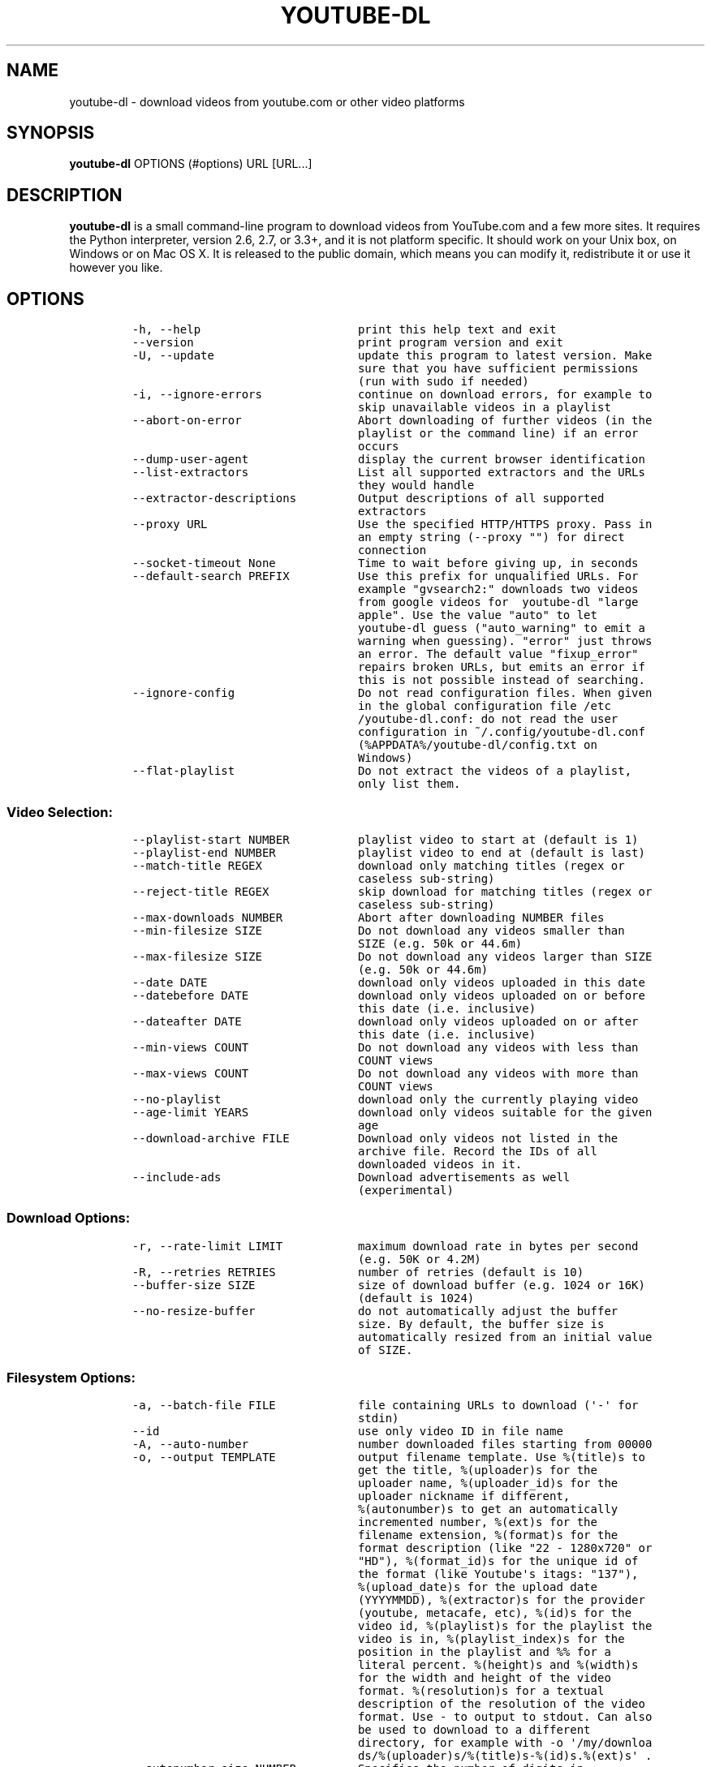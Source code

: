 .TH "YOUTUBE\-DL" "1" "" "" ""
.SH NAME
.PP
youtube\-dl \- download videos from youtube.com or other video platforms
.SH SYNOPSIS
.PP
\f[B]youtube\-dl\f[] OPTIONS (#options) URL [URL...]
.SH DESCRIPTION
.PP
\f[B]youtube\-dl\f[] is a small command\-line program to download videos
from YouTube.com and a few more sites.
It requires the Python interpreter, version 2.6, 2.7, or 3.3+, and it is
not platform specific.
It should work on your Unix box, on Windows or on Mac OS X.
It is released to the public domain, which means you can modify it,
redistribute it or use it however you like.
.SH OPTIONS
.IP
.nf
\f[C]
\-h,\ \-\-help\ \ \ \ \ \ \ \ \ \ \ \ \ \ \ \ \ \ \ \ \ \ \ print\ this\ help\ text\ and\ exit
\-\-version\ \ \ \ \ \ \ \ \ \ \ \ \ \ \ \ \ \ \ \ \ \ \ \ print\ program\ version\ and\ exit
\-U,\ \-\-update\ \ \ \ \ \ \ \ \ \ \ \ \ \ \ \ \ \ \ \ \ update\ this\ program\ to\ latest\ version.\ Make
\ \ \ \ \ \ \ \ \ \ \ \ \ \ \ \ \ \ \ \ \ \ \ \ \ \ \ \ \ \ \ \ \ sure\ that\ you\ have\ sufficient\ permissions
\ \ \ \ \ \ \ \ \ \ \ \ \ \ \ \ \ \ \ \ \ \ \ \ \ \ \ \ \ \ \ \ \ (run\ with\ sudo\ if\ needed)
\-i,\ \-\-ignore\-errors\ \ \ \ \ \ \ \ \ \ \ \ \ \ continue\ on\ download\ errors,\ for\ example\ to
\ \ \ \ \ \ \ \ \ \ \ \ \ \ \ \ \ \ \ \ \ \ \ \ \ \ \ \ \ \ \ \ \ skip\ unavailable\ videos\ in\ a\ playlist
\-\-abort\-on\-error\ \ \ \ \ \ \ \ \ \ \ \ \ \ \ \ \ Abort\ downloading\ of\ further\ videos\ (in\ the
\ \ \ \ \ \ \ \ \ \ \ \ \ \ \ \ \ \ \ \ \ \ \ \ \ \ \ \ \ \ \ \ \ playlist\ or\ the\ command\ line)\ if\ an\ error
\ \ \ \ \ \ \ \ \ \ \ \ \ \ \ \ \ \ \ \ \ \ \ \ \ \ \ \ \ \ \ \ \ occurs
\-\-dump\-user\-agent\ \ \ \ \ \ \ \ \ \ \ \ \ \ \ \ display\ the\ current\ browser\ identification
\-\-list\-extractors\ \ \ \ \ \ \ \ \ \ \ \ \ \ \ \ List\ all\ supported\ extractors\ and\ the\ URLs
\ \ \ \ \ \ \ \ \ \ \ \ \ \ \ \ \ \ \ \ \ \ \ \ \ \ \ \ \ \ \ \ \ they\ would\ handle
\-\-extractor\-descriptions\ \ \ \ \ \ \ \ \ Output\ descriptions\ of\ all\ supported
\ \ \ \ \ \ \ \ \ \ \ \ \ \ \ \ \ \ \ \ \ \ \ \ \ \ \ \ \ \ \ \ \ extractors
\-\-proxy\ URL\ \ \ \ \ \ \ \ \ \ \ \ \ \ \ \ \ \ \ \ \ \ Use\ the\ specified\ HTTP/HTTPS\ proxy.\ Pass\ in
\ \ \ \ \ \ \ \ \ \ \ \ \ \ \ \ \ \ \ \ \ \ \ \ \ \ \ \ \ \ \ \ \ an\ empty\ string\ (\-\-proxy\ "")\ for\ direct
\ \ \ \ \ \ \ \ \ \ \ \ \ \ \ \ \ \ \ \ \ \ \ \ \ \ \ \ \ \ \ \ \ connection
\-\-socket\-timeout\ None\ \ \ \ \ \ \ \ \ \ \ \ Time\ to\ wait\ before\ giving\ up,\ in\ seconds
\-\-default\-search\ PREFIX\ \ \ \ \ \ \ \ \ \ Use\ this\ prefix\ for\ unqualified\ URLs.\ For
\ \ \ \ \ \ \ \ \ \ \ \ \ \ \ \ \ \ \ \ \ \ \ \ \ \ \ \ \ \ \ \ \ example\ "gvsearch2:"\ downloads\ two\ videos
\ \ \ \ \ \ \ \ \ \ \ \ \ \ \ \ \ \ \ \ \ \ \ \ \ \ \ \ \ \ \ \ \ from\ google\ videos\ for\ \ youtube\-dl\ "large
\ \ \ \ \ \ \ \ \ \ \ \ \ \ \ \ \ \ \ \ \ \ \ \ \ \ \ \ \ \ \ \ \ apple".\ Use\ the\ value\ "auto"\ to\ let
\ \ \ \ \ \ \ \ \ \ \ \ \ \ \ \ \ \ \ \ \ \ \ \ \ \ \ \ \ \ \ \ \ youtube\-dl\ guess\ ("auto_warning"\ to\ emit\ a
\ \ \ \ \ \ \ \ \ \ \ \ \ \ \ \ \ \ \ \ \ \ \ \ \ \ \ \ \ \ \ \ \ warning\ when\ guessing).\ "error"\ just\ throws
\ \ \ \ \ \ \ \ \ \ \ \ \ \ \ \ \ \ \ \ \ \ \ \ \ \ \ \ \ \ \ \ \ an\ error.\ The\ default\ value\ "fixup_error"
\ \ \ \ \ \ \ \ \ \ \ \ \ \ \ \ \ \ \ \ \ \ \ \ \ \ \ \ \ \ \ \ \ repairs\ broken\ URLs,\ but\ emits\ an\ error\ if
\ \ \ \ \ \ \ \ \ \ \ \ \ \ \ \ \ \ \ \ \ \ \ \ \ \ \ \ \ \ \ \ \ this\ is\ not\ possible\ instead\ of\ searching.
\-\-ignore\-config\ \ \ \ \ \ \ \ \ \ \ \ \ \ \ \ \ \ Do\ not\ read\ configuration\ files.\ When\ given
\ \ \ \ \ \ \ \ \ \ \ \ \ \ \ \ \ \ \ \ \ \ \ \ \ \ \ \ \ \ \ \ \ in\ the\ global\ configuration\ file\ /etc
\ \ \ \ \ \ \ \ \ \ \ \ \ \ \ \ \ \ \ \ \ \ \ \ \ \ \ \ \ \ \ \ \ /youtube\-dl.conf:\ do\ not\ read\ the\ user
\ \ \ \ \ \ \ \ \ \ \ \ \ \ \ \ \ \ \ \ \ \ \ \ \ \ \ \ \ \ \ \ \ configuration\ in\ ~/.config/youtube\-dl.conf
\ \ \ \ \ \ \ \ \ \ \ \ \ \ \ \ \ \ \ \ \ \ \ \ \ \ \ \ \ \ \ \ \ (%APPDATA%/youtube\-dl/config.txt\ on
\ \ \ \ \ \ \ \ \ \ \ \ \ \ \ \ \ \ \ \ \ \ \ \ \ \ \ \ \ \ \ \ \ Windows)
\-\-flat\-playlist\ \ \ \ \ \ \ \ \ \ \ \ \ \ \ \ \ \ Do\ not\ extract\ the\ videos\ of\ a\ playlist,
\ \ \ \ \ \ \ \ \ \ \ \ \ \ \ \ \ \ \ \ \ \ \ \ \ \ \ \ \ \ \ \ \ only\ list\ them.
\f[]
.fi
.SS Video Selection:
.IP
.nf
\f[C]
\-\-playlist\-start\ NUMBER\ \ \ \ \ \ \ \ \ \ playlist\ video\ to\ start\ at\ (default\ is\ 1)
\-\-playlist\-end\ NUMBER\ \ \ \ \ \ \ \ \ \ \ \ playlist\ video\ to\ end\ at\ (default\ is\ last)
\-\-match\-title\ REGEX\ \ \ \ \ \ \ \ \ \ \ \ \ \ download\ only\ matching\ titles\ (regex\ or
\ \ \ \ \ \ \ \ \ \ \ \ \ \ \ \ \ \ \ \ \ \ \ \ \ \ \ \ \ \ \ \ \ caseless\ sub\-string)
\-\-reject\-title\ REGEX\ \ \ \ \ \ \ \ \ \ \ \ \ skip\ download\ for\ matching\ titles\ (regex\ or
\ \ \ \ \ \ \ \ \ \ \ \ \ \ \ \ \ \ \ \ \ \ \ \ \ \ \ \ \ \ \ \ \ caseless\ sub\-string)
\-\-max\-downloads\ NUMBER\ \ \ \ \ \ \ \ \ \ \ Abort\ after\ downloading\ NUMBER\ files
\-\-min\-filesize\ SIZE\ \ \ \ \ \ \ \ \ \ \ \ \ \ Do\ not\ download\ any\ videos\ smaller\ than
\ \ \ \ \ \ \ \ \ \ \ \ \ \ \ \ \ \ \ \ \ \ \ \ \ \ \ \ \ \ \ \ \ SIZE\ (e.g.\ 50k\ or\ 44.6m)
\-\-max\-filesize\ SIZE\ \ \ \ \ \ \ \ \ \ \ \ \ \ Do\ not\ download\ any\ videos\ larger\ than\ SIZE
\ \ \ \ \ \ \ \ \ \ \ \ \ \ \ \ \ \ \ \ \ \ \ \ \ \ \ \ \ \ \ \ \ (e.g.\ 50k\ or\ 44.6m)
\-\-date\ DATE\ \ \ \ \ \ \ \ \ \ \ \ \ \ \ \ \ \ \ \ \ \ download\ only\ videos\ uploaded\ in\ this\ date
\-\-datebefore\ DATE\ \ \ \ \ \ \ \ \ \ \ \ \ \ \ \ download\ only\ videos\ uploaded\ on\ or\ before
\ \ \ \ \ \ \ \ \ \ \ \ \ \ \ \ \ \ \ \ \ \ \ \ \ \ \ \ \ \ \ \ \ this\ date\ (i.e.\ inclusive)
\-\-dateafter\ DATE\ \ \ \ \ \ \ \ \ \ \ \ \ \ \ \ \ download\ only\ videos\ uploaded\ on\ or\ after
\ \ \ \ \ \ \ \ \ \ \ \ \ \ \ \ \ \ \ \ \ \ \ \ \ \ \ \ \ \ \ \ \ this\ date\ (i.e.\ inclusive)
\-\-min\-views\ COUNT\ \ \ \ \ \ \ \ \ \ \ \ \ \ \ \ Do\ not\ download\ any\ videos\ with\ less\ than
\ \ \ \ \ \ \ \ \ \ \ \ \ \ \ \ \ \ \ \ \ \ \ \ \ \ \ \ \ \ \ \ \ COUNT\ views
\-\-max\-views\ COUNT\ \ \ \ \ \ \ \ \ \ \ \ \ \ \ \ Do\ not\ download\ any\ videos\ with\ more\ than
\ \ \ \ \ \ \ \ \ \ \ \ \ \ \ \ \ \ \ \ \ \ \ \ \ \ \ \ \ \ \ \ \ COUNT\ views
\-\-no\-playlist\ \ \ \ \ \ \ \ \ \ \ \ \ \ \ \ \ \ \ \ download\ only\ the\ currently\ playing\ video
\-\-age\-limit\ YEARS\ \ \ \ \ \ \ \ \ \ \ \ \ \ \ \ download\ only\ videos\ suitable\ for\ the\ given
\ \ \ \ \ \ \ \ \ \ \ \ \ \ \ \ \ \ \ \ \ \ \ \ \ \ \ \ \ \ \ \ \ age
\-\-download\-archive\ FILE\ \ \ \ \ \ \ \ \ \ Download\ only\ videos\ not\ listed\ in\ the
\ \ \ \ \ \ \ \ \ \ \ \ \ \ \ \ \ \ \ \ \ \ \ \ \ \ \ \ \ \ \ \ \ archive\ file.\ Record\ the\ IDs\ of\ all
\ \ \ \ \ \ \ \ \ \ \ \ \ \ \ \ \ \ \ \ \ \ \ \ \ \ \ \ \ \ \ \ \ downloaded\ videos\ in\ it.
\-\-include\-ads\ \ \ \ \ \ \ \ \ \ \ \ \ \ \ \ \ \ \ \ Download\ advertisements\ as\ well
\ \ \ \ \ \ \ \ \ \ \ \ \ \ \ \ \ \ \ \ \ \ \ \ \ \ \ \ \ \ \ \ \ (experimental)
\f[]
.fi
.SS Download Options:
.IP
.nf
\f[C]
\-r,\ \-\-rate\-limit\ LIMIT\ \ \ \ \ \ \ \ \ \ \ maximum\ download\ rate\ in\ bytes\ per\ second
\ \ \ \ \ \ \ \ \ \ \ \ \ \ \ \ \ \ \ \ \ \ \ \ \ \ \ \ \ \ \ \ \ (e.g.\ 50K\ or\ 4.2M)
\-R,\ \-\-retries\ RETRIES\ \ \ \ \ \ \ \ \ \ \ \ number\ of\ retries\ (default\ is\ 10)
\-\-buffer\-size\ SIZE\ \ \ \ \ \ \ \ \ \ \ \ \ \ \ size\ of\ download\ buffer\ (e.g.\ 1024\ or\ 16K)
\ \ \ \ \ \ \ \ \ \ \ \ \ \ \ \ \ \ \ \ \ \ \ \ \ \ \ \ \ \ \ \ \ (default\ is\ 1024)
\-\-no\-resize\-buffer\ \ \ \ \ \ \ \ \ \ \ \ \ \ \ do\ not\ automatically\ adjust\ the\ buffer
\ \ \ \ \ \ \ \ \ \ \ \ \ \ \ \ \ \ \ \ \ \ \ \ \ \ \ \ \ \ \ \ \ size.\ By\ default,\ the\ buffer\ size\ is
\ \ \ \ \ \ \ \ \ \ \ \ \ \ \ \ \ \ \ \ \ \ \ \ \ \ \ \ \ \ \ \ \ automatically\ resized\ from\ an\ initial\ value
\ \ \ \ \ \ \ \ \ \ \ \ \ \ \ \ \ \ \ \ \ \ \ \ \ \ \ \ \ \ \ \ \ of\ SIZE.
\f[]
.fi
.SS Filesystem Options:
.IP
.nf
\f[C]
\-a,\ \-\-batch\-file\ FILE\ \ \ \ \ \ \ \ \ \ \ \ file\ containing\ URLs\ to\ download\ (\[aq]\-\[aq]\ for
\ \ \ \ \ \ \ \ \ \ \ \ \ \ \ \ \ \ \ \ \ \ \ \ \ \ \ \ \ \ \ \ \ stdin)
\-\-id\ \ \ \ \ \ \ \ \ \ \ \ \ \ \ \ \ \ \ \ \ \ \ \ \ \ \ \ \ use\ only\ video\ ID\ in\ file\ name
\-A,\ \-\-auto\-number\ \ \ \ \ \ \ \ \ \ \ \ \ \ \ \ number\ downloaded\ files\ starting\ from\ 00000
\-o,\ \-\-output\ TEMPLATE\ \ \ \ \ \ \ \ \ \ \ \ output\ filename\ template.\ Use\ %(title)s\ to
\ \ \ \ \ \ \ \ \ \ \ \ \ \ \ \ \ \ \ \ \ \ \ \ \ \ \ \ \ \ \ \ \ get\ the\ title,\ %(uploader)s\ for\ the
\ \ \ \ \ \ \ \ \ \ \ \ \ \ \ \ \ \ \ \ \ \ \ \ \ \ \ \ \ \ \ \ \ uploader\ name,\ %(uploader_id)s\ for\ the
\ \ \ \ \ \ \ \ \ \ \ \ \ \ \ \ \ \ \ \ \ \ \ \ \ \ \ \ \ \ \ \ \ uploader\ nickname\ if\ different,
\ \ \ \ \ \ \ \ \ \ \ \ \ \ \ \ \ \ \ \ \ \ \ \ \ \ \ \ \ \ \ \ \ %(autonumber)s\ to\ get\ an\ automatically
\ \ \ \ \ \ \ \ \ \ \ \ \ \ \ \ \ \ \ \ \ \ \ \ \ \ \ \ \ \ \ \ \ incremented\ number,\ %(ext)s\ for\ the
\ \ \ \ \ \ \ \ \ \ \ \ \ \ \ \ \ \ \ \ \ \ \ \ \ \ \ \ \ \ \ \ \ filename\ extension,\ %(format)s\ for\ the
\ \ \ \ \ \ \ \ \ \ \ \ \ \ \ \ \ \ \ \ \ \ \ \ \ \ \ \ \ \ \ \ \ format\ description\ (like\ "22\ \-\ 1280x720"\ or
\ \ \ \ \ \ \ \ \ \ \ \ \ \ \ \ \ \ \ \ \ \ \ \ \ \ \ \ \ \ \ \ \ "HD"),\ %(format_id)s\ for\ the\ unique\ id\ of
\ \ \ \ \ \ \ \ \ \ \ \ \ \ \ \ \ \ \ \ \ \ \ \ \ \ \ \ \ \ \ \ \ the\ format\ (like\ Youtube\[aq]s\ itags:\ "137"),
\ \ \ \ \ \ \ \ \ \ \ \ \ \ \ \ \ \ \ \ \ \ \ \ \ \ \ \ \ \ \ \ \ %(upload_date)s\ for\ the\ upload\ date
\ \ \ \ \ \ \ \ \ \ \ \ \ \ \ \ \ \ \ \ \ \ \ \ \ \ \ \ \ \ \ \ \ (YYYYMMDD),\ %(extractor)s\ for\ the\ provider
\ \ \ \ \ \ \ \ \ \ \ \ \ \ \ \ \ \ \ \ \ \ \ \ \ \ \ \ \ \ \ \ \ (youtube,\ metacafe,\ etc),\ %(id)s\ for\ the
\ \ \ \ \ \ \ \ \ \ \ \ \ \ \ \ \ \ \ \ \ \ \ \ \ \ \ \ \ \ \ \ \ video\ id,\ %(playlist)s\ for\ the\ playlist\ the
\ \ \ \ \ \ \ \ \ \ \ \ \ \ \ \ \ \ \ \ \ \ \ \ \ \ \ \ \ \ \ \ \ video\ is\ in,\ %(playlist_index)s\ for\ the
\ \ \ \ \ \ \ \ \ \ \ \ \ \ \ \ \ \ \ \ \ \ \ \ \ \ \ \ \ \ \ \ \ position\ in\ the\ playlist\ and\ %%\ for\ a
\ \ \ \ \ \ \ \ \ \ \ \ \ \ \ \ \ \ \ \ \ \ \ \ \ \ \ \ \ \ \ \ \ literal\ percent.\ %(height)s\ and\ %(width)s
\ \ \ \ \ \ \ \ \ \ \ \ \ \ \ \ \ \ \ \ \ \ \ \ \ \ \ \ \ \ \ \ \ for\ the\ width\ and\ height\ of\ the\ video
\ \ \ \ \ \ \ \ \ \ \ \ \ \ \ \ \ \ \ \ \ \ \ \ \ \ \ \ \ \ \ \ \ format.\ %(resolution)s\ for\ a\ textual
\ \ \ \ \ \ \ \ \ \ \ \ \ \ \ \ \ \ \ \ \ \ \ \ \ \ \ \ \ \ \ \ \ description\ of\ the\ resolution\ of\ the\ video
\ \ \ \ \ \ \ \ \ \ \ \ \ \ \ \ \ \ \ \ \ \ \ \ \ \ \ \ \ \ \ \ \ format.\ Use\ \-\ to\ output\ to\ stdout.\ Can\ also
\ \ \ \ \ \ \ \ \ \ \ \ \ \ \ \ \ \ \ \ \ \ \ \ \ \ \ \ \ \ \ \ \ be\ used\ to\ download\ to\ a\ different
\ \ \ \ \ \ \ \ \ \ \ \ \ \ \ \ \ \ \ \ \ \ \ \ \ \ \ \ \ \ \ \ \ directory,\ for\ example\ with\ \-o\ \[aq]/my/downloa
\ \ \ \ \ \ \ \ \ \ \ \ \ \ \ \ \ \ \ \ \ \ \ \ \ \ \ \ \ \ \ \ \ ds/%(uploader)s/%(title)s\-%(id)s.%(ext)s\[aq]\ .
\-\-autonumber\-size\ NUMBER\ \ \ \ \ \ \ \ \ Specifies\ the\ number\ of\ digits\ in
\ \ \ \ \ \ \ \ \ \ \ \ \ \ \ \ \ \ \ \ \ \ \ \ \ \ \ \ \ \ \ \ \ %(autonumber)s\ when\ it\ is\ present\ in\ output
\ \ \ \ \ \ \ \ \ \ \ \ \ \ \ \ \ \ \ \ \ \ \ \ \ \ \ \ \ \ \ \ \ filename\ template\ or\ \-\-auto\-number\ option
\ \ \ \ \ \ \ \ \ \ \ \ \ \ \ \ \ \ \ \ \ \ \ \ \ \ \ \ \ \ \ \ \ is\ given
\-\-restrict\-filenames\ \ \ \ \ \ \ \ \ \ \ \ \ Restrict\ filenames\ to\ only\ ASCII
\ \ \ \ \ \ \ \ \ \ \ \ \ \ \ \ \ \ \ \ \ \ \ \ \ \ \ \ \ \ \ \ \ characters,\ and\ avoid\ "&"\ and\ spaces\ in
\ \ \ \ \ \ \ \ \ \ \ \ \ \ \ \ \ \ \ \ \ \ \ \ \ \ \ \ \ \ \ \ \ filenames
\-t,\ \-\-title\ \ \ \ \ \ \ \ \ \ \ \ \ \ \ \ \ \ \ \ \ \ [deprecated]\ use\ title\ in\ file\ name
\ \ \ \ \ \ \ \ \ \ \ \ \ \ \ \ \ \ \ \ \ \ \ \ \ \ \ \ \ \ \ \ \ (default)
\-l,\ \-\-literal\ \ \ \ \ \ \ \ \ \ \ \ \ \ \ \ \ \ \ \ [deprecated]\ alias\ of\ \-\-title
\-w,\ \-\-no\-overwrites\ \ \ \ \ \ \ \ \ \ \ \ \ \ do\ not\ overwrite\ files
\-c,\ \-\-continue\ \ \ \ \ \ \ \ \ \ \ \ \ \ \ \ \ \ \ force\ resume\ of\ partially\ downloaded\ files.
\ \ \ \ \ \ \ \ \ \ \ \ \ \ \ \ \ \ \ \ \ \ \ \ \ \ \ \ \ \ \ \ \ By\ default,\ youtube\-dl\ will\ resume
\ \ \ \ \ \ \ \ \ \ \ \ \ \ \ \ \ \ \ \ \ \ \ \ \ \ \ \ \ \ \ \ \ downloads\ if\ possible.
\-\-no\-continue\ \ \ \ \ \ \ \ \ \ \ \ \ \ \ \ \ \ \ \ do\ not\ resume\ partially\ downloaded\ files
\ \ \ \ \ \ \ \ \ \ \ \ \ \ \ \ \ \ \ \ \ \ \ \ \ \ \ \ \ \ \ \ \ (restart\ from\ beginning)
\-\-no\-part\ \ \ \ \ \ \ \ \ \ \ \ \ \ \ \ \ \ \ \ \ \ \ \ do\ not\ use\ .part\ files\ \-\ write\ directly
\ \ \ \ \ \ \ \ \ \ \ \ \ \ \ \ \ \ \ \ \ \ \ \ \ \ \ \ \ \ \ \ \ into\ output\ file
\-\-no\-mtime\ \ \ \ \ \ \ \ \ \ \ \ \ \ \ \ \ \ \ \ \ \ \ do\ not\ use\ the\ Last\-modified\ header\ to\ set
\ \ \ \ \ \ \ \ \ \ \ \ \ \ \ \ \ \ \ \ \ \ \ \ \ \ \ \ \ \ \ \ \ the\ file\ modification\ time
\-\-write\-description\ \ \ \ \ \ \ \ \ \ \ \ \ \ write\ video\ description\ to\ a\ .description
\ \ \ \ \ \ \ \ \ \ \ \ \ \ \ \ \ \ \ \ \ \ \ \ \ \ \ \ \ \ \ \ \ file
\-\-write\-info\-json\ \ \ \ \ \ \ \ \ \ \ \ \ \ \ \ write\ video\ metadata\ to\ a\ .info.json\ file
\-\-write\-annotations\ \ \ \ \ \ \ \ \ \ \ \ \ \ write\ video\ annotations\ to\ a\ .annotation
\ \ \ \ \ \ \ \ \ \ \ \ \ \ \ \ \ \ \ \ \ \ \ \ \ \ \ \ \ \ \ \ \ file
\-\-write\-thumbnail\ \ \ \ \ \ \ \ \ \ \ \ \ \ \ \ write\ thumbnail\ image\ to\ disk
\-\-load\-info\ FILE\ \ \ \ \ \ \ \ \ \ \ \ \ \ \ \ \ json\ file\ containing\ the\ video\ information
\ \ \ \ \ \ \ \ \ \ \ \ \ \ \ \ \ \ \ \ \ \ \ \ \ \ \ \ \ \ \ \ \ (created\ with\ the\ "\-\-write\-json"\ option)
\-\-cookies\ FILE\ \ \ \ \ \ \ \ \ \ \ \ \ \ \ \ \ \ \ file\ to\ read\ cookies\ from\ and\ dump\ cookie
\ \ \ \ \ \ \ \ \ \ \ \ \ \ \ \ \ \ \ \ \ \ \ \ \ \ \ \ \ \ \ \ \ jar\ in
\-\-cache\-dir\ DIR\ \ \ \ \ \ \ \ \ \ \ \ \ \ \ \ \ \ Location\ in\ the\ filesystem\ where\ youtube\-dl
\ \ \ \ \ \ \ \ \ \ \ \ \ \ \ \ \ \ \ \ \ \ \ \ \ \ \ \ \ \ \ \ \ can\ store\ some\ downloaded\ information
\ \ \ \ \ \ \ \ \ \ \ \ \ \ \ \ \ \ \ \ \ \ \ \ \ \ \ \ \ \ \ \ \ permanently.\ By\ default\ $XDG_CACHE_HOME
\ \ \ \ \ \ \ \ \ \ \ \ \ \ \ \ \ \ \ \ \ \ \ \ \ \ \ \ \ \ \ \ \ /youtube\-dl\ or\ ~/.cache/youtube\-dl\ .\ At\ the
\ \ \ \ \ \ \ \ \ \ \ \ \ \ \ \ \ \ \ \ \ \ \ \ \ \ \ \ \ \ \ \ \ moment,\ only\ YouTube\ player\ files\ (for
\ \ \ \ \ \ \ \ \ \ \ \ \ \ \ \ \ \ \ \ \ \ \ \ \ \ \ \ \ \ \ \ \ videos\ with\ obfuscated\ signatures)\ are
\ \ \ \ \ \ \ \ \ \ \ \ \ \ \ \ \ \ \ \ \ \ \ \ \ \ \ \ \ \ \ \ \ cached,\ but\ that\ may\ change.
\-\-no\-cache\-dir\ \ \ \ \ \ \ \ \ \ \ \ \ \ \ \ \ \ \ Disable\ filesystem\ caching
\-\-rm\-cache\-dir\ \ \ \ \ \ \ \ \ \ \ \ \ \ \ \ \ \ \ Delete\ all\ filesystem\ cache\ files
\f[]
.fi
.SS Verbosity / Simulation Options:
.IP
.nf
\f[C]
\-q,\ \-\-quiet\ \ \ \ \ \ \ \ \ \ \ \ \ \ \ \ \ \ \ \ \ \ activates\ quiet\ mode
\-\-no\-warnings\ \ \ \ \ \ \ \ \ \ \ \ \ \ \ \ \ \ \ \ Ignore\ warnings
\-s,\ \-\-simulate\ \ \ \ \ \ \ \ \ \ \ \ \ \ \ \ \ \ \ do\ not\ download\ the\ video\ and\ do\ not\ write
\ \ \ \ \ \ \ \ \ \ \ \ \ \ \ \ \ \ \ \ \ \ \ \ \ \ \ \ \ \ \ \ \ anything\ to\ disk
\-\-skip\-download\ \ \ \ \ \ \ \ \ \ \ \ \ \ \ \ \ \ do\ not\ download\ the\ video
\-g,\ \-\-get\-url\ \ \ \ \ \ \ \ \ \ \ \ \ \ \ \ \ \ \ \ simulate,\ quiet\ but\ print\ URL
\-e,\ \-\-get\-title\ \ \ \ \ \ \ \ \ \ \ \ \ \ \ \ \ \ simulate,\ quiet\ but\ print\ title
\-\-get\-id\ \ \ \ \ \ \ \ \ \ \ \ \ \ \ \ \ \ \ \ \ \ \ \ \ simulate,\ quiet\ but\ print\ id
\-\-get\-thumbnail\ \ \ \ \ \ \ \ \ \ \ \ \ \ \ \ \ \ simulate,\ quiet\ but\ print\ thumbnail\ URL
\-\-get\-description\ \ \ \ \ \ \ \ \ \ \ \ \ \ \ \ simulate,\ quiet\ but\ print\ video\ description
\-\-get\-duration\ \ \ \ \ \ \ \ \ \ \ \ \ \ \ \ \ \ \ simulate,\ quiet\ but\ print\ video\ length
\-\-get\-filename\ \ \ \ \ \ \ \ \ \ \ \ \ \ \ \ \ \ \ simulate,\ quiet\ but\ print\ output\ filename
\-\-get\-format\ \ \ \ \ \ \ \ \ \ \ \ \ \ \ \ \ \ \ \ \ simulate,\ quiet\ but\ print\ output\ format
\-j,\ \-\-dump\-json\ \ \ \ \ \ \ \ \ \ \ \ \ \ \ \ \ \ simulate,\ quiet\ but\ print\ JSON\ information.
\ \ \ \ \ \ \ \ \ \ \ \ \ \ \ \ \ \ \ \ \ \ \ \ \ \ \ \ \ \ \ \ \ See\ \-\-output\ for\ a\ description\ of\ available
\ \ \ \ \ \ \ \ \ \ \ \ \ \ \ \ \ \ \ \ \ \ \ \ \ \ \ \ \ \ \ \ \ keys.
\-J,\ \-\-dump\-single\-json\ \ \ \ \ \ \ \ \ \ \ simulate,\ quiet\ but\ print\ JSON\ information
\ \ \ \ \ \ \ \ \ \ \ \ \ \ \ \ \ \ \ \ \ \ \ \ \ \ \ \ \ \ \ \ \ for\ each\ command\-line\ argument.\ If\ the\ URL
\ \ \ \ \ \ \ \ \ \ \ \ \ \ \ \ \ \ \ \ \ \ \ \ \ \ \ \ \ \ \ \ \ refers\ to\ a\ playlist,\ dump\ the\ whole
\ \ \ \ \ \ \ \ \ \ \ \ \ \ \ \ \ \ \ \ \ \ \ \ \ \ \ \ \ \ \ \ \ playlist\ information\ in\ a\ single\ line.
\-\-newline\ \ \ \ \ \ \ \ \ \ \ \ \ \ \ \ \ \ \ \ \ \ \ \ output\ progress\ bar\ as\ new\ lines
\-\-no\-progress\ \ \ \ \ \ \ \ \ \ \ \ \ \ \ \ \ \ \ \ do\ not\ print\ progress\ bar
\-\-console\-title\ \ \ \ \ \ \ \ \ \ \ \ \ \ \ \ \ \ display\ progress\ in\ console\ titlebar
\-v,\ \-\-verbose\ \ \ \ \ \ \ \ \ \ \ \ \ \ \ \ \ \ \ \ print\ various\ debugging\ information
\-\-dump\-intermediate\-pages\ \ \ \ \ \ \ \ print\ downloaded\ pages\ to\ debug\ problems
\ \ \ \ \ \ \ \ \ \ \ \ \ \ \ \ \ \ \ \ \ \ \ \ \ \ \ \ \ \ \ \ \ (very\ verbose)
\-\-write\-pages\ \ \ \ \ \ \ \ \ \ \ \ \ \ \ \ \ \ \ \ Write\ downloaded\ intermediary\ pages\ to
\ \ \ \ \ \ \ \ \ \ \ \ \ \ \ \ \ \ \ \ \ \ \ \ \ \ \ \ \ \ \ \ \ files\ in\ the\ current\ directory\ to\ debug
\ \ \ \ \ \ \ \ \ \ \ \ \ \ \ \ \ \ \ \ \ \ \ \ \ \ \ \ \ \ \ \ \ problems
\-\-print\-traffic\ \ \ \ \ \ \ \ \ \ \ \ \ \ \ \ \ \ Display\ sent\ and\ read\ HTTP\ traffic
\f[]
.fi
.SS Workarounds:
.IP
.nf
\f[C]
\-\-encoding\ ENCODING\ \ \ \ \ \ \ \ \ \ \ \ \ \ Force\ the\ specified\ encoding\ (experimental)
\-\-no\-check\-certificate\ \ \ \ \ \ \ \ \ \ \ Suppress\ HTTPS\ certificate\ validation.
\-\-prefer\-insecure\ \ \ \ \ \ \ \ \ \ \ \ \ \ \ \ Use\ an\ unencrypted\ connection\ to\ retrieve
\ \ \ \ \ \ \ \ \ \ \ \ \ \ \ \ \ \ \ \ \ \ \ \ \ \ \ \ \ \ \ \ \ information\ about\ the\ video.\ (Currently
\ \ \ \ \ \ \ \ \ \ \ \ \ \ \ \ \ \ \ \ \ \ \ \ \ \ \ \ \ \ \ \ \ supported\ only\ for\ YouTube)
\-\-user\-agent\ UA\ \ \ \ \ \ \ \ \ \ \ \ \ \ \ \ \ \ specify\ a\ custom\ user\ agent
\-\-referer\ URL\ \ \ \ \ \ \ \ \ \ \ \ \ \ \ \ \ \ \ \ specify\ a\ custom\ referer,\ use\ if\ the\ video
\ \ \ \ \ \ \ \ \ \ \ \ \ \ \ \ \ \ \ \ \ \ \ \ \ \ \ \ \ \ \ \ \ access\ is\ restricted\ to\ one\ domain
\-\-add\-header\ FIELD:VALUE\ \ \ \ \ \ \ \ \ specify\ a\ custom\ HTTP\ header\ and\ its\ value,
\ \ \ \ \ \ \ \ \ \ \ \ \ \ \ \ \ \ \ \ \ \ \ \ \ \ \ \ \ \ \ \ \ separated\ by\ a\ colon\ \[aq]:\[aq].\ You\ can\ use\ this
\ \ \ \ \ \ \ \ \ \ \ \ \ \ \ \ \ \ \ \ \ \ \ \ \ \ \ \ \ \ \ \ \ option\ multiple\ times
\-\-bidi\-workaround\ \ \ \ \ \ \ \ \ \ \ \ \ \ \ \ Work\ around\ terminals\ that\ lack
\ \ \ \ \ \ \ \ \ \ \ \ \ \ \ \ \ \ \ \ \ \ \ \ \ \ \ \ \ \ \ \ \ bidirectional\ text\ support.\ Requires\ bidiv
\ \ \ \ \ \ \ \ \ \ \ \ \ \ \ \ \ \ \ \ \ \ \ \ \ \ \ \ \ \ \ \ \ or\ fribidi\ executable\ in\ PATH
\f[]
.fi
.SS Video Format Options:
.IP
.nf
\f[C]
\-f,\ \-\-format\ FORMAT\ \ \ \ \ \ \ \ \ \ \ \ \ \ video\ format\ code,\ specify\ the\ order\ of
\ \ \ \ \ \ \ \ \ \ \ \ \ \ \ \ \ \ \ \ \ \ \ \ \ \ \ \ \ \ \ \ \ preference\ using\ slashes:\ \-f\ 22/17/18\ .\ \ \-f
\ \ \ \ \ \ \ \ \ \ \ \ \ \ \ \ \ \ \ \ \ \ \ \ \ \ \ \ \ \ \ \ \ mp4\ ,\ \-f\ m4a\ and\ \ \-f\ flv\ \ are\ also
\ \ \ \ \ \ \ \ \ \ \ \ \ \ \ \ \ \ \ \ \ \ \ \ \ \ \ \ \ \ \ \ \ supported.\ You\ can\ also\ use\ the\ special
\ \ \ \ \ \ \ \ \ \ \ \ \ \ \ \ \ \ \ \ \ \ \ \ \ \ \ \ \ \ \ \ \ names\ "best",\ "bestvideo",\ "bestaudio",
\ \ \ \ \ \ \ \ \ \ \ \ \ \ \ \ \ \ \ \ \ \ \ \ \ \ \ \ \ \ \ \ \ "worst",\ "worstvideo"\ and\ "worstaudio".\ By
\ \ \ \ \ \ \ \ \ \ \ \ \ \ \ \ \ \ \ \ \ \ \ \ \ \ \ \ \ \ \ \ \ default,\ youtube\-dl\ will\ pick\ the\ best
\ \ \ \ \ \ \ \ \ \ \ \ \ \ \ \ \ \ \ \ \ \ \ \ \ \ \ \ \ \ \ \ \ quality.\ Use\ commas\ to\ download\ multiple
\ \ \ \ \ \ \ \ \ \ \ \ \ \ \ \ \ \ \ \ \ \ \ \ \ \ \ \ \ \ \ \ \ audio\ formats,\ such\ as\ \ \-f
\ \ \ \ \ \ \ \ \ \ \ \ \ \ \ \ \ \ \ \ \ \ \ \ \ \ \ \ \ \ \ \ \ 136/137/mp4/bestvideo,140/m4a/bestaudio
\-\-all\-formats\ \ \ \ \ \ \ \ \ \ \ \ \ \ \ \ \ \ \ \ download\ all\ available\ video\ formats
\-\-prefer\-free\-formats\ \ \ \ \ \ \ \ \ \ \ \ prefer\ free\ video\ formats\ unless\ a\ specific
\ \ \ \ \ \ \ \ \ \ \ \ \ \ \ \ \ \ \ \ \ \ \ \ \ \ \ \ \ \ \ \ \ one\ is\ requested
\-\-max\-quality\ FORMAT\ \ \ \ \ \ \ \ \ \ \ \ \ highest\ quality\ format\ to\ download
\-F,\ \-\-list\-formats\ \ \ \ \ \ \ \ \ \ \ \ \ \ \ list\ all\ available\ formats
\-\-youtube\-skip\-dash\-manifest\ \ \ \ \ Do\ not\ download\ the\ DASH\ manifest\ on
\ \ \ \ \ \ \ \ \ \ \ \ \ \ \ \ \ \ \ \ \ \ \ \ \ \ \ \ \ \ \ \ \ YouTube\ videos
\f[]
.fi
.SS Subtitle Options:
.IP
.nf
\f[C]
\-\-write\-sub\ \ \ \ \ \ \ \ \ \ \ \ \ \ \ \ \ \ \ \ \ \ write\ subtitle\ file
\-\-write\-auto\-sub\ \ \ \ \ \ \ \ \ \ \ \ \ \ \ \ \ write\ automatic\ subtitle\ file\ (youtube
\ \ \ \ \ \ \ \ \ \ \ \ \ \ \ \ \ \ \ \ \ \ \ \ \ \ \ \ \ \ \ \ \ only)
\-\-all\-subs\ \ \ \ \ \ \ \ \ \ \ \ \ \ \ \ \ \ \ \ \ \ \ downloads\ all\ the\ available\ subtitles\ of
\ \ \ \ \ \ \ \ \ \ \ \ \ \ \ \ \ \ \ \ \ \ \ \ \ \ \ \ \ \ \ \ \ the\ video
\-\-list\-subs\ \ \ \ \ \ \ \ \ \ \ \ \ \ \ \ \ \ \ \ \ \ lists\ all\ available\ subtitles\ for\ the\ video
\-\-sub\-format\ FORMAT\ \ \ \ \ \ \ \ \ \ \ \ \ \ subtitle\ format\ (default=srt)\ ([sbv/vtt]
\ \ \ \ \ \ \ \ \ \ \ \ \ \ \ \ \ \ \ \ \ \ \ \ \ \ \ \ \ \ \ \ \ youtube\ only)
\-\-sub\-lang\ LANGS\ \ \ \ \ \ \ \ \ \ \ \ \ \ \ \ \ languages\ of\ the\ subtitles\ to\ download
\ \ \ \ \ \ \ \ \ \ \ \ \ \ \ \ \ \ \ \ \ \ \ \ \ \ \ \ \ \ \ \ \ (optional)\ separated\ by\ commas,\ use\ IETF
\ \ \ \ \ \ \ \ \ \ \ \ \ \ \ \ \ \ \ \ \ \ \ \ \ \ \ \ \ \ \ \ \ language\ tags\ like\ \[aq]en,pt\[aq]
\f[]
.fi
.SS Authentication Options:
.IP
.nf
\f[C]
\-u,\ \-\-username\ USERNAME\ \ \ \ \ \ \ \ \ \ login\ with\ this\ account\ ID
\-p,\ \-\-password\ PASSWORD\ \ \ \ \ \ \ \ \ \ account\ password
\-2,\ \-\-twofactor\ TWOFACTOR\ \ \ \ \ \ \ \ two\-factor\ auth\ code
\-n,\ \-\-netrc\ \ \ \ \ \ \ \ \ \ \ \ \ \ \ \ \ \ \ \ \ \ use\ .netrc\ authentication\ data
\-\-video\-password\ PASSWORD\ \ \ \ \ \ \ \ video\ password\ (vimeo,\ smotri)
\f[]
.fi
.SS Post\-processing Options:
.IP
.nf
\f[C]
\-x,\ \-\-extract\-audio\ \ \ \ \ \ \ \ \ \ \ \ \ \ convert\ video\ files\ to\ audio\-only\ files
\ \ \ \ \ \ \ \ \ \ \ \ \ \ \ \ \ \ \ \ \ \ \ \ \ \ \ \ \ \ \ \ \ (requires\ ffmpeg\ or\ avconv\ and\ ffprobe\ or
\ \ \ \ \ \ \ \ \ \ \ \ \ \ \ \ \ \ \ \ \ \ \ \ \ \ \ \ \ \ \ \ \ avprobe)
\-\-audio\-format\ FORMAT\ \ \ \ \ \ \ \ \ \ \ \ "best",\ "aac",\ "vorbis",\ "mp3",\ "m4a",
\ \ \ \ \ \ \ \ \ \ \ \ \ \ \ \ \ \ \ \ \ \ \ \ \ \ \ \ \ \ \ \ \ "opus",\ or\ "wav";\ "best"\ by\ default
\-\-audio\-quality\ QUALITY\ \ \ \ \ \ \ \ \ \ ffmpeg/avconv\ audio\ quality\ specification,
\ \ \ \ \ \ \ \ \ \ \ \ \ \ \ \ \ \ \ \ \ \ \ \ \ \ \ \ \ \ \ \ \ insert\ a\ value\ between\ 0\ (better)\ and\ 9
\ \ \ \ \ \ \ \ \ \ \ \ \ \ \ \ \ \ \ \ \ \ \ \ \ \ \ \ \ \ \ \ \ (worse)\ for\ VBR\ or\ a\ specific\ bitrate\ like
\ \ \ \ \ \ \ \ \ \ \ \ \ \ \ \ \ \ \ \ \ \ \ \ \ \ \ \ \ \ \ \ \ 128K\ (default\ 5)
\-\-recode\-video\ FORMAT\ \ \ \ \ \ \ \ \ \ \ \ Encode\ the\ video\ to\ another\ format\ if
\ \ \ \ \ \ \ \ \ \ \ \ \ \ \ \ \ \ \ \ \ \ \ \ \ \ \ \ \ \ \ \ \ necessary\ (currently\ supported:
\ \ \ \ \ \ \ \ \ \ \ \ \ \ \ \ \ \ \ \ \ \ \ \ \ \ \ \ \ \ \ \ \ mp4|flv|ogg|webm|mkv)
\-k,\ \-\-keep\-video\ \ \ \ \ \ \ \ \ \ \ \ \ \ \ \ \ keeps\ the\ video\ file\ on\ disk\ after\ the
\ \ \ \ \ \ \ \ \ \ \ \ \ \ \ \ \ \ \ \ \ \ \ \ \ \ \ \ \ \ \ \ \ post\-processing;\ the\ video\ is\ erased\ by
\ \ \ \ \ \ \ \ \ \ \ \ \ \ \ \ \ \ \ \ \ \ \ \ \ \ \ \ \ \ \ \ \ default
\-\-no\-post\-overwrites\ \ \ \ \ \ \ \ \ \ \ \ \ do\ not\ overwrite\ post\-processed\ files;\ the
\ \ \ \ \ \ \ \ \ \ \ \ \ \ \ \ \ \ \ \ \ \ \ \ \ \ \ \ \ \ \ \ \ post\-processed\ files\ are\ overwritten\ by
\ \ \ \ \ \ \ \ \ \ \ \ \ \ \ \ \ \ \ \ \ \ \ \ \ \ \ \ \ \ \ \ \ default
\-\-embed\-subs\ \ \ \ \ \ \ \ \ \ \ \ \ \ \ \ \ \ \ \ \ embed\ subtitles\ in\ the\ video\ (only\ for\ mp4
\ \ \ \ \ \ \ \ \ \ \ \ \ \ \ \ \ \ \ \ \ \ \ \ \ \ \ \ \ \ \ \ \ videos)
\-\-embed\-thumbnail\ \ \ \ \ \ \ \ \ \ \ \ \ \ \ \ embed\ thumbnail\ in\ the\ audio\ as\ cover\ art
\-\-add\-metadata\ \ \ \ \ \ \ \ \ \ \ \ \ \ \ \ \ \ \ write\ metadata\ to\ the\ video\ file
\-\-xattrs\ \ \ \ \ \ \ \ \ \ \ \ \ \ \ \ \ \ \ \ \ \ \ \ \ write\ metadata\ to\ the\ video\ file\[aq]s\ xattrs
\ \ \ \ \ \ \ \ \ \ \ \ \ \ \ \ \ \ \ \ \ \ \ \ \ \ \ \ \ \ \ \ \ (using\ dublin\ core\ and\ xdg\ standards)
\-\-prefer\-avconv\ \ \ \ \ \ \ \ \ \ \ \ \ \ \ \ \ \ Prefer\ avconv\ over\ ffmpeg\ for\ running\ the
\ \ \ \ \ \ \ \ \ \ \ \ \ \ \ \ \ \ \ \ \ \ \ \ \ \ \ \ \ \ \ \ \ postprocessors\ (default)
\-\-prefer\-ffmpeg\ \ \ \ \ \ \ \ \ \ \ \ \ \ \ \ \ \ Prefer\ ffmpeg\ over\ avconv\ for\ running\ the
\ \ \ \ \ \ \ \ \ \ \ \ \ \ \ \ \ \ \ \ \ \ \ \ \ \ \ \ \ \ \ \ \ postprocessors
\-\-exec\ CMD\ \ \ \ \ \ \ \ \ \ \ \ \ \ \ \ \ \ \ \ \ \ \ Execute\ a\ command\ on\ the\ file\ after
\ \ \ \ \ \ \ \ \ \ \ \ \ \ \ \ \ \ \ \ \ \ \ \ \ \ \ \ \ \ \ \ \ downloading,\ similar\ to\ find\[aq]s\ \-exec
\ \ \ \ \ \ \ \ \ \ \ \ \ \ \ \ \ \ \ \ \ \ \ \ \ \ \ \ \ \ \ \ \ syntax.\ Example:\ \-\-exec\ \[aq]adb\ push\ {}
\ \ \ \ \ \ \ \ \ \ \ \ \ \ \ \ \ \ \ \ \ \ \ \ \ \ \ \ \ \ \ \ \ /sdcard/Music/\ &&\ rm\ {}\[aq]
\f[]
.fi
.SH CONFIGURATION
.PP
You can configure youtube\-dl by placing default arguments (such as
\f[C]\-\-extract\-audio\ \-\-no\-mtime\f[] to always extract the audio
and not copy the mtime) into \f[C]/etc/youtube\-dl.conf\f[] and/or
\f[C]~/.config/youtube\-dl/config\f[].
On Windows, the configuration file locations are
\f[C]%APPDATA%\\youtube\-dl\\config.txt\f[] and
\f[C]C:\\Users\\<Yourname>\\youtube\-dl.conf\f[].
.SH OUTPUT TEMPLATE
.PP
The \f[C]\-o\f[] option allows users to indicate a template for the
output file names.
The basic usage is not to set any template arguments when downloading a
single file, like in
\f[C]youtube\-dl\ \-o\ funny_video.flv\ "http://some/video"\f[].
However, it may contain special sequences that will be replaced when
downloading each video.
The special sequences have the format \f[C]%(NAME)s\f[].
To clarify, that is a percent symbol followed by a name in parenthesis,
followed by a lowercase S.
Allowed names are:
.IP \[bu] 2
\f[C]id\f[]: The sequence will be replaced by the video identifier.
.IP \[bu] 2
\f[C]url\f[]: The sequence will be replaced by the video URL.
.IP \[bu] 2
\f[C]uploader\f[]: The sequence will be replaced by the nickname of the
person who uploaded the video.
.IP \[bu] 2
\f[C]upload_date\f[]: The sequence will be replaced by the upload date
in YYYYMMDD format.
.IP \[bu] 2
\f[C]title\f[]: The sequence will be replaced by the video title.
.IP \[bu] 2
\f[C]ext\f[]: The sequence will be replaced by the appropriate extension
(like flv or mp4).
.IP \[bu] 2
\f[C]epoch\f[]: The sequence will be replaced by the Unix epoch when
creating the file.
.IP \[bu] 2
\f[C]autonumber\f[]: The sequence will be replaced by a five\-digit
number that will be increased with each download, starting at zero.
.IP \[bu] 2
\f[C]playlist\f[]: The name or the id of the playlist that contains the
video.
.IP \[bu] 2
\f[C]playlist_index\f[]: The index of the video in the playlist, a
five\-digit number.
.PP
The current default template is \f[C]%(title)s\-%(id)s.%(ext)s\f[].
.PP
In some cases, you don\[aq]t want special characters such as 中, spaces,
or &, such as when transferring the downloaded filename to a Windows
system or the filename through an 8bit\-unsafe channel.
In these cases, add the \f[C]\-\-restrict\-filenames\f[] flag to get a
shorter title:
.IP
.nf
\f[C]
$\ youtube\-dl\ \-\-get\-filename\ \-o\ "%(title)s.%(ext)s"\ BaW_jenozKc
youtube\-dl\ test\ video\ \[aq]\[aq]_ä↭𝕐.mp4\ \ \ \ #\ All\ kinds\ of\ weird\ characters
$\ youtube\-dl\ \-\-get\-filename\ \-o\ "%(title)s.%(ext)s"\ BaW_jenozKc\ \-\-restrict\-filenames
youtube\-dl_test_video_.mp4\ \ \ \ \ \ \ \ \ \ #\ A\ simple\ file\ name
\f[]
.fi
.SH VIDEO SELECTION
.PP
Videos can be filtered by their upload date using the options
\f[C]\-\-date\f[], \f[C]\-\-datebefore\f[] or \f[C]\-\-dateafter\f[],
they accept dates in two formats:
.IP \[bu] 2
Absolute dates: Dates in the format \f[C]YYYYMMDD\f[].
.IP \[bu] 2
Relative dates: Dates in the format
\f[C](now|today)[+\-][0\-9](day|week|month|year)(s)?\f[]
.PP
Examples:
.IP
.nf
\f[C]
#\ Download\ only\ the\ videos\ uploaded\ in\ the\ last\ 6\ months
$\ youtube\-dl\ \-\-dateafter\ now\-6months

#\ Download\ only\ the\ videos\ uploaded\ on\ January\ 1,\ 1970
$\ youtube\-dl\ \-\-date\ 19700101

$\ #\ will\ only\ download\ the\ videos\ uploaded\ in\ the\ 200x\ decade
$\ youtube\-dl\ \-\-dateafter\ 20000101\ \-\-datebefore\ 20091231
\f[]
.fi
.SH FAQ
.SS How do I update youtube\-dl?
.PP
If you\[aq]ve followed our manual installation
instructions (http://rg3.github.io/youtube-dl/download.html), you can
simply run \f[C]youtube\-dl\ \-U\f[] (or, on Linux,
\f[C]sudo\ youtube\-dl\ \-U\f[]).
.PP
If you have used pip, a simple
\f[C]sudo\ pip\ install\ \-U\ youtube\-dl\f[] is sufficient to update.
.PP
If you have installed youtube\-dl using a package manager like
\f[I]apt\-get\f[] or \f[I]yum\f[], use the standard system update
mechanism to update.
Note that distribution packages are often outdated.
As a rule of thumb, youtube\-dl releases at least once a month, and
often weekly or even daily.
Simply go to http://yt\-dl.org/ to find out the current version.
Unfortunately, there is nothing we youtube\-dl developers can do if your
distributions serves a really outdated version.
You can (and should) complain to your distribution in their bugtracker
or support forum.
.PP
As a last resort, you can also uninstall the version installed by your
package manager and follow our manual installation instructions.
For that, remove the distribution\[aq]s package, with a line like
.IP
.nf
\f[C]
sudo\ apt\-get\ remove\ \-y\ youtube\-dl
\f[]
.fi
.PP
Afterwards, simply follow our manual installation
instructions (http://rg3.github.io/youtube-dl/download.html):
.IP
.nf
\f[C]
sudo\ wget\ https://yt\-dl.org/latest/youtube\-dl\ \-O\ /usr/local/bin/youtube\-dl
sudo\ chmod\ a+x\ /usr/local/bin/youtube\-dl
hash\ \-r
\f[]
.fi
.PP
Again, from then on you\[aq]ll be able to update with
\f[C]sudo\ youtube\-dl\ \-U\f[].
.SS I\[aq]m getting an error
\f[C]Unable\ to\ extract\ OpenGraph\ title\f[] on YouTube playlists
.PP
YouTube changed their playlist format in March 2014 and later on, so
you\[aq]ll need at least youtube\-dl 2014.07.25 to download all YouTube
videos.
.PP
If you have installed youtube\-dl with a package manager, pip, setup.py
or a tarball, please use that to update.
Note that Ubuntu packages do not seem to get updated anymore.
Since we are not affiliated with Ubuntu, there is little we can do.
Feel free to report bugs to the Ubuntu packaging guys \- all they have
to do is update the package to a somewhat recent version.
See above for a way to update.
.SS Do I always have to pass in \f[C]\-\-max\-quality\ FORMAT\f[], or
\f[C]\-citw\f[]?
.PP
By default, youtube\-dl intends to have the best options (incidentally,
if you have a convincing case that these should be different, please
file an issue where you explain that (https://yt-dl.org/bug)).
Therefore, it is unnecessary and sometimes harmful to copy long option
strings from webpages.
In particular, \f[C]\-\-max\-quality\f[] \f[I]limits\f[] the video
quality (so if you want the best quality, do NOT pass it in), and the
only option out of \f[C]\-citw\f[] that is regularly useful is
\f[C]\-i\f[].
.SS Can you please put the \-b option back?
.PP
Most people asking this question are not aware that youtube\-dl now
defaults to downloading the highest available quality as reported by
YouTube, which will be 1080p or 720p in some cases, so you no longer
need the \f[C]\-b\f[] option.
For some specific videos, maybe YouTube does not report them to be
available in a specific high quality format you\[aq]re interested in.
In that case, simply request it with the \f[C]\-f\f[] option and
youtube\-dl will try to download it.
.SS I get HTTP error 402 when trying to download a video. What\[aq]s
this?
.PP
Apparently YouTube requires you to pass a CAPTCHA test if you download
too much.
We\[aq]re considering to provide a way to let you solve the
CAPTCHA (https://github.com/rg3/youtube-dl/issues/154), but at the
moment, your best course of action is pointing a webbrowser to the
youtube URL, solving the CAPTCHA, and restart youtube\-dl.
.SS I have downloaded a video but how can I play it?
.PP
Once the video is fully downloaded, use any video player, such as
vlc (http://www.videolan.org) or mplayer (http://www.mplayerhq.hu/).
.SS The links provided by youtube\-dl \-g are not working anymore
.PP
The URLs youtube\-dl outputs require the downloader to have the correct
cookies.
Use the \f[C]\-\-cookies\f[] option to write the required cookies into a
file, and advise your downloader to read cookies from that file.
Some sites also require a common user agent to be used, use
\f[C]\-\-dump\-user\-agent\f[] to see the one in use by youtube\-dl.
.SS ERROR: no fmt_url_map or conn information found in video info
.PP
youtube has switched to a new video info format in July 2011 which is
not supported by old versions of youtube\-dl.
You can update youtube\-dl with \f[C]sudo\ youtube\-dl\ \-\-update\f[].
.SS ERROR: unable to download video
.PP
youtube requires an additional signature since September 2012 which is
not supported by old versions of youtube\-dl.
You can update youtube\-dl with \f[C]sudo\ youtube\-dl\ \-\-update\f[].
.SS SyntaxError: Non\-ASCII character
.PP
The error
.IP
.nf
\f[C]
File\ "youtube\-dl",\ line\ 2
SyntaxError:\ Non\-ASCII\ character\ \[aq]\\x93\[aq]\ ...
\f[]
.fi
.PP
means you\[aq]re using an outdated version of Python.
Please update to Python 2.6 or 2.7.
.SS What is this binary file? Where has the code gone?
.PP
Since June 2012 (#342) youtube\-dl is packed as an executable zipfile,
simply unzip it (might need renaming to \f[C]youtube\-dl.zip\f[] first
on some systems) or clone the git repository, as laid out above.
If you modify the code, you can run it by executing the
\f[C]__main__.py\f[] file.
To recompile the executable, run \f[C]make\ youtube\-dl\f[].
.SS The exe throws a \f[I]Runtime error from Visual C++\f[]
.PP
To run the exe you need to install first the Microsoft Visual C++ 2008
Redistributable
Package (http://www.microsoft.com/en-us/download/details.aspx?id=29).
.SH DEVELOPER INSTRUCTIONS
.PP
Most users do not need to build youtube\-dl and can download the
builds (http://rg3.github.io/youtube-dl/download.html) or get them from
their distribution.
.PP
To run youtube\-dl as a developer, you don\[aq]t need to build anything
either.
Simply execute
.IP
.nf
\f[C]
python\ \-m\ youtube_dl
\f[]
.fi
.PP
To run the test, simply invoke your favorite test runner, or execute a
test file directly; any of the following work:
.IP
.nf
\f[C]
python\ \-m\ unittest\ discover
python\ test/test_download.py
nosetests
\f[]
.fi
.PP
If you want to create a build of youtube\-dl yourself, you\[aq]ll need
.IP \[bu] 2
python
.IP \[bu] 2
make
.IP \[bu] 2
pandoc
.IP \[bu] 2
zip
.IP \[bu] 2
nosetests
.SS Adding support for a new site
.PP
If you want to add support for a new site, you can follow this quick
list (assuming your service is called \f[C]yourextractor\f[]):
.IP " 1." 4
Fork this repository (https://github.com/rg3/youtube-dl/fork)
.IP " 2." 4
Check out the source code with
\f[C]git\ clone\ git\@github.com:YOUR_GITHUB_USERNAME/youtube\-dl.git\f[]
.IP " 3." 4
Start a new git branch with
\f[C]cd\ youtube\-dl;\ git\ checkout\ \-b\ yourextractor\f[]
.IP " 4." 4
Start with this simple template and save it to
\f[C]youtube_dl/extractor/yourextractor.py\f[]:
.RS 4
.IP
.nf
\f[C]
#\ coding:\ utf\-8
from\ __future__\ import\ unicode_literals

from\ .common\ import\ InfoExtractor


class\ YourExtractorIE(InfoExtractor):
\ \ \ \ _VALID_URL\ =\ r\[aq]https?://(?:www\\.)?yourextractor\\.com/watch/(?P<id>[0\-9]+)\[aq]
\ \ \ \ _TEST\ =\ {
\ \ \ \ \ \ \ \ \[aq]url\[aq]:\ \[aq]http://yourextractor.com/watch/42\[aq],
\ \ \ \ \ \ \ \ \[aq]md5\[aq]:\ \[aq]TODO:\ md5\ sum\ of\ the\ first\ 10241\ bytes\ of\ the\ video\ file\ (use\ \-\-test)\[aq],
\ \ \ \ \ \ \ \ \[aq]info_dict\[aq]:\ {
\ \ \ \ \ \ \ \ \ \ \ \ \[aq]id\[aq]:\ \[aq]42\[aq],
\ \ \ \ \ \ \ \ \ \ \ \ \[aq]ext\[aq]:\ \[aq]mp4\[aq],
\ \ \ \ \ \ \ \ \ \ \ \ \[aq]title\[aq]:\ \[aq]Video\ title\ goes\ here\[aq],
\ \ \ \ \ \ \ \ \ \ \ \ \[aq]thumbnail\[aq]:\ \[aq]re:^https?://.*\\.jpg$\[aq],
\ \ \ \ \ \ \ \ \ \ \ \ #\ TODO\ more\ properties,\ either\ as:
\ \ \ \ \ \ \ \ \ \ \ \ #\ *\ A\ value
\ \ \ \ \ \ \ \ \ \ \ \ #\ *\ MD5\ checksum;\ start\ the\ string\ with\ md5:
\ \ \ \ \ \ \ \ \ \ \ \ #\ *\ A\ regular\ expression;\ start\ the\ string\ with\ re:
\ \ \ \ \ \ \ \ \ \ \ \ #\ *\ Any\ Python\ type\ (for\ example\ int\ or\ float)
\ \ \ \ \ \ \ \ }
\ \ \ \ }

\ \ \ \ def\ _real_extract(self,\ url):
\ \ \ \ \ \ \ \ video_id\ =\ self._match_id(url)

\ \ \ \ \ \ \ \ #\ TODO\ more\ code\ goes\ here,\ for\ example\ ...
\ \ \ \ \ \ \ \ webpage\ =\ self._download_webpage(url,\ video_id)
\ \ \ \ \ \ \ \ title\ =\ self._html_search_regex(r\[aq]<h1>(.*?)</h1>\[aq],\ webpage,\ \[aq]title\[aq])

\ \ \ \ \ \ \ \ return\ {
\ \ \ \ \ \ \ \ \ \ \ \ \[aq]id\[aq]:\ video_id,
\ \ \ \ \ \ \ \ \ \ \ \ \[aq]title\[aq]:\ title,
\ \ \ \ \ \ \ \ \ \ \ \ #\ TODO\ more\ properties\ (see\ youtube_dl/extractor/common.py)
\ \ \ \ \ \ \ \ }
\f[]
.fi
.RE
.IP " 5." 4
Add an import in
\f[C]youtube_dl/extractor/__init__.py\f[] (https://github.com/rg3/youtube-dl/blob/master/youtube_dl/extractor/__init__.py).
.IP " 6." 4
Run
\f[C]python\ test/test_download.py\ TestDownload.test_YourExtractor\f[].
This \f[I]should fail\f[] at first, but you can continually re\-run it
until you\[aq]re done.
If you decide to add more than one test, then rename \f[C]_TEST\f[] to
\f[C]_TESTS\f[] and make it into a list of dictionaries.
The tests will be then be named
\f[C]TestDownload.test_YourExtractor\f[],
\f[C]TestDownload.test_YourExtractor_1\f[],
\f[C]TestDownload.test_YourExtractor_2\f[], etc.
.IP " 7." 4
Have a look at
\f[C]youtube_dl/common/extractor/common.py\f[] (https://github.com/rg3/youtube-dl/blob/master/youtube_dl/extractor/common.py)
for possible helper methods and a detailed description of what your
extractor should
return (https://github.com/rg3/youtube-dl/blob/master/youtube_dl/extractor/common.py#L38).
Add tests and code for as many as you want.
.IP " 8." 4
If you can, check the code with
pyflakes (https://pypi.python.org/pypi/pyflakes) (a good idea) and
pep8 (https://pypi.python.org/pypi/pep8) (optional, ignore E501).
.IP " 9." 4
When the tests pass,
add (https://www.kernel.org/pub/software/scm/git/docs/git-add.html) the
new files and
commit (https://www.kernel.org/pub/software/scm/git/docs/git-commit.html)
them and
push (https://www.kernel.org/pub/software/scm/git/docs/git-push.html)
the result, like this:
.RS 4
.IP
.nf
\f[C]
$\ git\ add\ youtube_dl/extractor/__init__.py
$\ git\ add\ youtube_dl/extractor/yourextractor.py
$\ git\ commit\ \-m\ \[aq][yourextractor]\ Add\ new\ extractor\[aq]
$\ git\ push\ origin\ yourextractor
\f[]
.fi
.RE
.IP "10." 4
Finally, create a pull
request (https://help.github.com/articles/creating-a-pull-request).
We\[aq]ll then review and merge it.
.PP
In any case, thank you very much for your contributions!
.SH EMBEDDING YOUTUBE\-DL
.PP
youtube\-dl makes the best effort to be a good command\-line program,
and thus should be callable from any programming language.
If you encounter any problems parsing its output, feel free to create a
report (https://github.com/rg3/youtube-dl/issues/new).
.PP
From a Python program, you can embed youtube\-dl in a more powerful
fashion, like this:
.IP
.nf
\f[C]
import\ youtube_dl

ydl_opts\ =\ {}
with\ youtube_dl.YoutubeDL(ydl_opts)\ as\ ydl:
\ \ \ \ ydl.download([\[aq]http://www.youtube.com/watch?v=BaW_jenozKc\[aq]])
\f[]
.fi
.PP
Most likely, you\[aq]ll want to use various options.
For a list of what can be done, have a look at
youtube_dl/YoutubeDL.py (https://github.com/rg3/youtube-dl/blob/master/youtube_dl/YoutubeDL.py#L69).
For a start, if you want to intercept youtube\-dl\[aq]s output, set a
\f[C]logger\f[] object.
.SH BUGS
.PP
Bugs and suggestions should be reported at:
<https://github.com/rg3/youtube-dl/issues> .
Unless you were prompted so or there is another pertinent reason (e.g.
GitHub fails to accept the bug report), please do not send bug reports
via personal email.
.PP
Please include the full output of the command when run with
\f[C]\-\-verbose\f[].
The output (including the first lines) contain important debugging
information.
Issues without the full output are often not reproducible and therefore
do not get solved in short order, if ever.
.PP
For discussions, join us in the irc channel #youtube\-dl on freenode.
.PP
When you submit a request, please re\-read it once to avoid a couple of
mistakes (you can and should use this as a checklist):
.SS Is the description of the issue itself sufficient?
.PP
We often get issue reports that we cannot really decipher.
While in most cases we eventually get the required information after
asking back multiple times, this poses an unnecessary drain on our
resources.
Many contributors, including myself, are also not native speakers, so we
may misread some parts.
.PP
So please elaborate on what feature you are requesting, or what bug you
want to be fixed.
Make sure that it\[aq]s obvious
.IP \[bu] 2
What the problem is
.IP \[bu] 2
How it could be fixed
.IP \[bu] 2
How your proposed solution would look like
.PP
If your report is shorter than two lines, it is almost certainly missing
some of these, which makes it hard for us to respond to it.
We\[aq]re often too polite to close the issue outright, but the missing
info makes misinterpretation likely.
As a commiter myself, I often get frustrated by these issues, since the
only possible way for me to move forward on them is to ask for
clarification over and over.
.PP
For bug reports, this means that your report should contain the
\f[I]complete\f[] output of youtube\-dl when called with the \-v flag.
The error message you get for (most) bugs even says so, but you would
not believe how many of our bug reports do not contain this information.
.PP
Site support requests \f[B]must contain an example URL\f[].
An example URL is a URL you might want to download, like
http://www.youtube.com/watch?v=BaW_jenozKc .
There should be an obvious video present.
Except under very special circumstances, the main page of a video
service (e.g.
http://www.youtube.com/ ) is \f[I]not\f[] an example URL.
.SS Are you using the latest version?
.PP
Before reporting any issue, type youtube\-dl \-U.
This should report that you\[aq]re up\-to\-date.
About 20% of the reports we receive are already fixed, but people are
using outdated versions.
This goes for feature requests as well.
.SS Is the issue already documented?
.PP
Make sure that someone has not already opened the issue you\[aq]re
trying to open.
Search at the top of the window or at
https://github.com/rg3/youtube\-dl/search?type=Issues .
If there is an issue, feel free to write something along the lines of
"This affects me as well, with version 2015.01.01.
Here is some more information on the issue: ...".
While some issues may be old, a new post into them often spurs rapid
activity.
.SS Why are existing options not enough?
.PP
Before requesting a new feature, please have a quick peek at the list of
supported
options (https://github.com/rg3/youtube-dl/blob/master/README.md#synopsis).
Many feature requests are for features that actually exist already!
Please, absolutely do show off your work in the issue report and detail
how the existing similar options do \f[I]not\f[] solve your problem.
.SS Is there enough context in your bug report?
.PP
People want to solve problems, and often think they do us a favor by
breaking down their larger problems (e.g.
wanting to skip already downloaded files) to a specific request (e.g.
requesting us to look whether the file exists before downloading the
info page).
However, what often happens is that they break down the problem into two
steps: One simple, and one impossible (or extremely complicated one).
.PP
We are then presented with a very complicated request when the original
problem could be solved far easier, e.g.
by recording the downloaded video IDs in a separate file.
To avoid this, you must include the greater context where it is
non\-obvious.
In particular, every feature request that does not consist of adding
support for a new site should contain a use case scenario that explains
in what situation the missing feature would be useful.
.SS Does the issue involve one problem, and one problem only?
.PP
Some of our users seem to think there is a limit of issues they can or
should open.
There is no limit of issues they can or should open.
While it may seem appealing to be able to dump all your issues into one
ticket, that means that someone who solves one of your issues cannot
mark the issue as closed.
Typically, reporting a bunch of issues leads to the ticket lingering
since nobody wants to attack that behemoth, until someone mercifully
splits the issue into multiple ones.
.PP
In particular, every site support request issue should only pertain to
services at one site (generally under a common domain, but always using
the same backend technology).
Do not request support for vimeo user videos, Whitehouse podcasts, and
Google Plus pages in the same issue.
Also, make sure that you don\[aq]t post bug reports alongside feature
requests.
As a rule of thumb, a feature request does not include outputs of
youtube\-dl that are not immediately related to the feature at hand.
Do not post reports of a network error alongside the request for a new
video service.
.SS Is anyone going to need the feature?
.PP
Only post features that you (or an incapicated friend you can personally
talk to) require.
Do not post features because they seem like a good idea.
If they are really useful, they will be requested by someone who
requires them.
.SS Is your question about youtube\-dl?
.PP
It may sound strange, but some bug reports we receive are completely
unrelated to youtube\-dl and relate to a different or even the
reporter\[aq]s own application.
Please make sure that you are actually using youtube\-dl.
If you are using a UI for youtube\-dl, report the bug to the maintainer
of the actual application providing the UI.
On the other hand, if your UI for youtube\-dl fails in some way you
believe is related to youtube\-dl, by all means, go ahead and report the
bug.
.SH COPYRIGHT
.PP
youtube\-dl is released into the public domain by the copyright holders.
.PP
This README file was originally written by Daniel Bolton
(<https://github.com/dbbolton>) and is likewise released into the public
domain.
